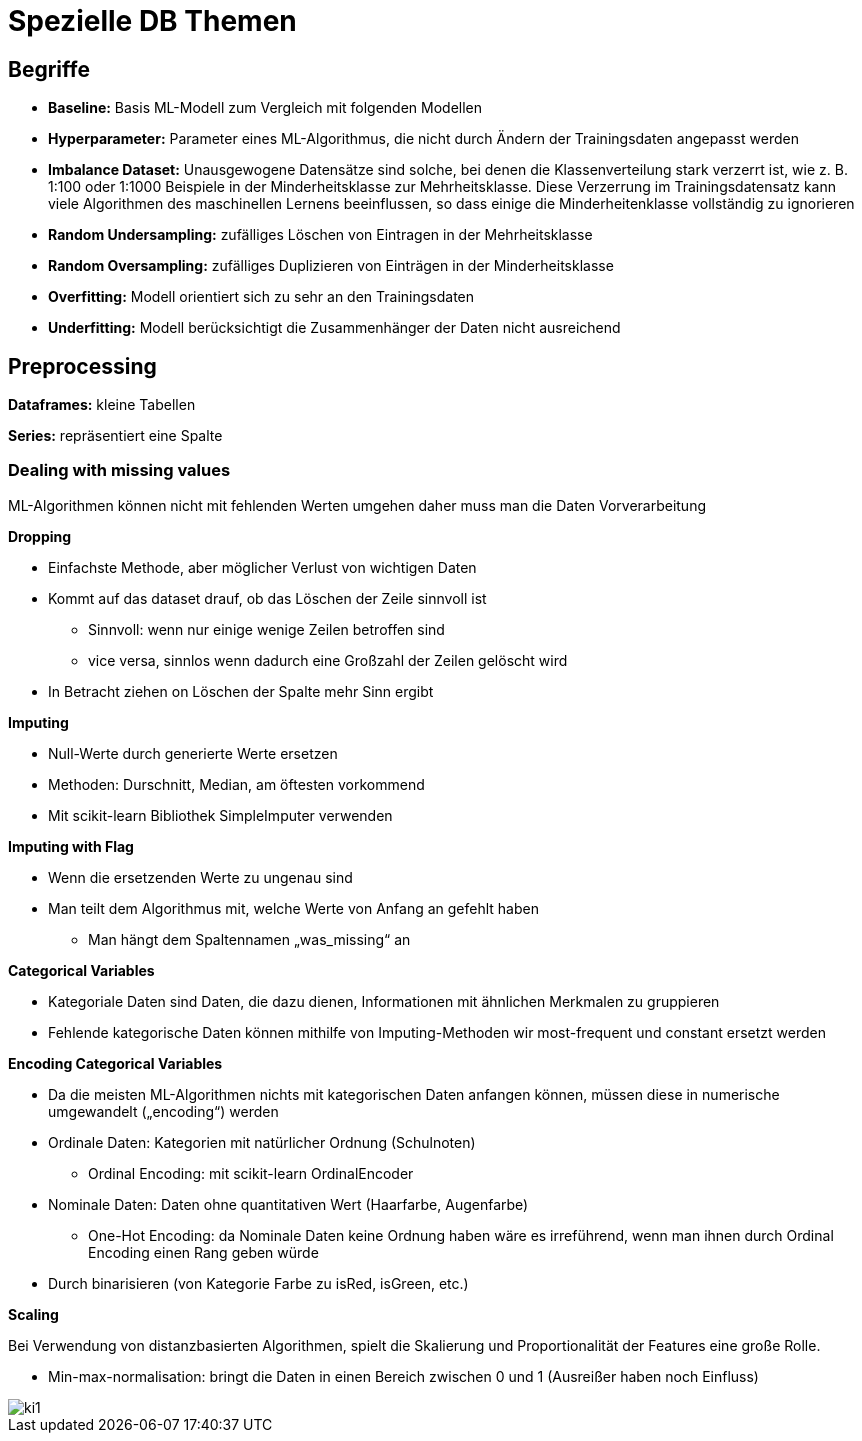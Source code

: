 = Spezielle DB Themen

== Begriffe

* *Baseline:* Basis ML-Modell zum Vergleich mit folgenden Modellen
* *Hyperparameter:* Parameter eines ML-Algorithmus, die nicht durch Ändern der Trainingsdaten angepasst werden
* *Imbalance Dataset:* Unausgewogene Datensätze sind solche, bei denen die Klassenverteilung stark verzerrt ist, wie z. B. 1:100 oder 1:1000 Beispiele in der Minderheitsklasse zur Mehrheitsklasse. Diese Verzerrung im Trainingsdatensatz kann viele Algorithmen des maschinellen Lernens beeinflussen, so dass einige die Minderheitenklasse vollständig zu ignorieren
* *Random Undersampling:* zufälliges Löschen von Eintragen in der Mehrheitsklasse
* *Random Oversampling:* zufälliges Duplizieren von Einträgen in der Minderheitsklasse
* *Overfitting:* Modell orientiert sich zu sehr an den Trainingsdaten
* *Underfitting:* Modell berücksichtigt die Zusammenhänger der Daten nicht ausreichend

== Preprocessing

*Dataframes:* kleine Tabellen

*Series:* repräsentiert eine Spalte

=== Dealing with missing values

ML-Algorithmen können nicht mit fehlenden Werten umgehen daher muss man die Daten Vorverarbeitung

*Dropping*

* Einfachste Methode, aber möglicher Verlust von wichtigen Daten
* Kommt auf das dataset drauf, ob das Löschen der Zeile sinnvoll ist
** Sinnvoll: wenn nur einige wenige Zeilen betroffen sind
** vice versa, sinnlos wenn dadurch eine Großzahl der Zeilen gelöscht wird
* In Betracht ziehen on Löschen der Spalte mehr Sinn ergibt

*Imputing*

* Null-Werte durch generierte Werte ersetzen
* Methoden: Durschnitt, Median, am öftesten vorkommend
* Mit scikit-learn Bibliothek SimpleImputer verwenden

*Imputing with Flag*

* Wenn die ersetzenden Werte zu ungenau sind
* Man teilt dem Algorithmus mit, welche Werte von Anfang an gefehlt haben
** Man hängt dem Spaltennamen „was_missing“ an

*Categorical Variables*

* Kategoriale Daten sind Daten, die dazu dienen, Informationen mit ähnlichen Merkmalen zu gruppieren
* Fehlende kategorische Daten können mithilfe von Imputing-Methoden wir most-frequent und constant ersetzt werden

*Encoding Categorical Variables*

* Da die meisten ML-Algorithmen nichts mit kategorischen Daten anfangen können, müssen diese in numerische umgewandelt („encoding“) werden
* Ordinale Daten: Kategorien mit natürlicher Ordnung (Schulnoten)
** Ordinal Encoding: mit scikit-learn OrdinalEncoder
* Nominale Daten: Daten ohne quantitativen Wert (Haarfarbe, Augenfarbe)
** One-Hot Encoding: da Nominale Daten keine Ordnung haben wäre es irreführend, wenn man ihnen durch Ordinal Encoding einen Rang geben würde
* Durch binarisieren (von Kategorie Farbe zu isRed, isGreen, etc.)

*Scaling*

Bei Verwendung von distanzbasierten Algorithmen, spielt die Skalierung und Proportionalität der Features eine große Rolle.

* Min-max-normalisation: bringt die Daten in einen Bereich zwischen 0 und 1 (Ausreißer haben noch Einfluss)

image::images/ki1.PNG[]
